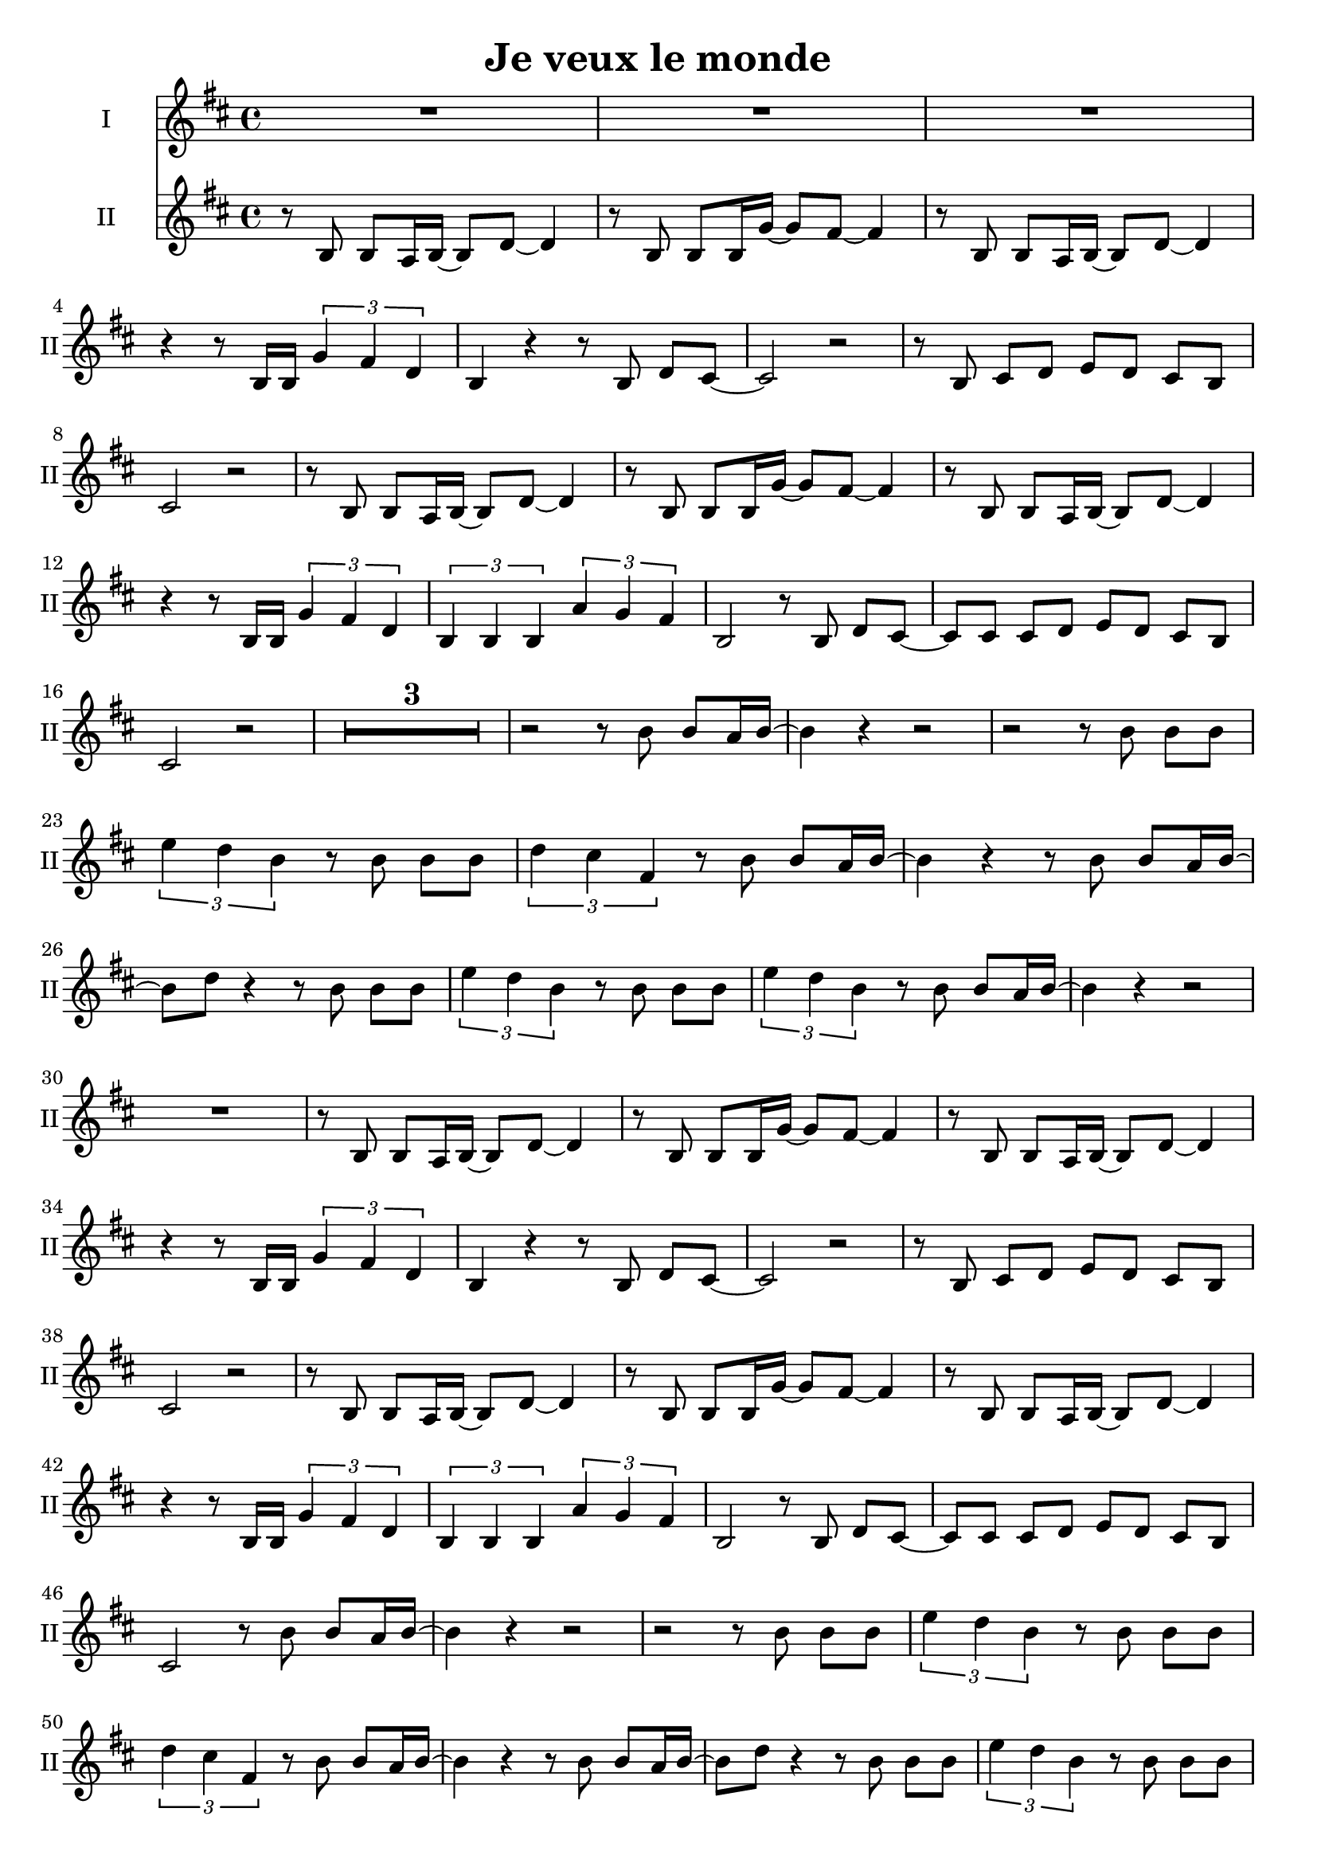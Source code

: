 \version "2.16.1"

\header {
  title = "Je veux le monde"
  % Supprimer le pied de page par défaut
  tagline = ##f
}

% \layout {
%   \context {
%     \Score
%     \remove "Bar_number_engraver"
%   }
% }

global = {
  \key b \minor
  \time 4/4
  \set Score.skipBars = ##t
\override MultiMeasureRest #'expand-limit = 1
}

sopranoVoice = \relative c'' {
  \global
  \dynamicUp
  % En avant la musique !
  R1*49
  r2 r4 
  
  
}

verseSopranoVoice = \lyricmode {
  % Ajouter ici des paroles.
  
}

altoVoice = \relative c' {
  \global
  \dynamicUp
  % En avant la musique !
 R1*67
 r2 r8 d'8 d cis16 d  ~
 d4 r r2
 R1*2
  r2 r8 d8 d cis16 d  ~
  d4 r r2
  R1*2
    r2 r8 d8 d cis16 d  ~
  d4 r r2
  R1*2
    r2 r8 d8 d cis16 d  ~
  d4 r r2
  R1*2
  
}

verseAltoVoice = \lyricmode {
  % Ajouter ici des paroles.
  
}

tenorVoice = \relative c' {
  \global
  \dynamicUp
  % En avant la musique !
 r8 b b a16 b ~b8 d ~ d4
 r8 b b b16 g' ~g8 fis ~fis4
 r8 b, b a16 b ~b8 d ~ d4
 r4 r8 b16 b \times 2/3 { g'4 fis d }
 
 b4 r r8 b d[ cis] ~ 
 cis2 r
 r8 b cis[ d] e d cis[ b]
 cis2 r
 
  r8 b b a16 b ~b8 d ~ d4
 r8 b b b16 g' ~g8 fis ~fis4
 r8 b, b a16 b ~b8 d ~ d4
 r4 r8 b16 b \times 2/3 { g'4 fis d }
 
 \times 2/3 { b b b } \times 2/3 { a' g fis }
 b,2 r8 b d[ cis] ~
 cis cis cis[ d] e d cis[ b]
 cis2 r
 R1*3
 
 r2 r8 b' b a16 b ~
 b4 r r2
 r2 r8 b b[ b] 
 \times 2/3 { e4 d b } r8 b b[ b] 
 \times 2/3 { d4 cis fis, } r8 b b a16 b ~
 b4 r r8 b b a16 b ~
 b8 d r4 r8 b b[ b] 
 \times 2/3 { e4 d b } r8 b b[ b] 
 \times 2/3 { e4 d b } r8 b b a16 b ~
 b4 r r2
 R1
 
 
 
 r8 b, b a16 b ~b8 d ~ d4
 r8 b b b16 g' ~g8 fis ~fis4
 r8 b, b a16 b ~b8 d ~ d4
 r4 r8 b16 b \times 2/3 { g'4 fis d }
 
 b4 r r8 b d[ cis] ~ 
 cis2 r
 r8 b cis[ d] e d cis[ b]
 cis2 r
 
  r8 b b a16 b ~b8 d ~ d4
 r8 b b b16 g' ~g8 fis ~fis4
 r8 b, b a16 b ~b8 d ~ d4
 r4 r8 b16 b \times 2/3 { g'4 fis d }
 
 \times 2/3 { b b b } \times 2/3 { a' g fis }
 b,2 r8 b d[ cis] ~
 cis cis cis[ d] e d cis[ b]
 cis2 r8 b' b a16 b ~
 b4 r r2
 r2 r8 b b[ b] 
 \times 2/3 { e4 d b } r8 b b[ b] 
 \times 2/3 { d4 cis fis, } r8 b b a16 b ~
 b4 r r8 b b a16 b ~
 b8 d r4 r8 b b[ b] 
 \times 2/3 { e4 d b } r8 b b[ b] 
 \times 2/3 { e4 d b } r8 b b a16 b ~
 b4 r r2
 
 R1*4
 
 r2 r8 b, b a16 b ~
 b4 r r2
 r2 r8 b b[ b] 
 \times 2/3 { e4 d b } r8 b b[ b] 
 \times 2/3 { d4 cis fis, } r8 b b a16 b ~
 b4 r r8 b b a16 b ~
 b8 d r4 r8 b b[ b] 
 \times 2/3 { e4 d b } r8 b b[ b] 
 \times 2/3 { e4 d b } r8 b' b a16 b ~
 b4 r r2
 
 r2 r8 b b[ b] 
 \times 2/3 { e4 d b } r8 b b[ b] 
 \times 2/3 { d4 cis fis, } r8 b b a16 b ~
 b4 r r8 b b a16 b ~
 b8 d r4 r8 b b[ b] 
 \times 2/3 { e4 d b } r8 b b[ b] 
 \times 2/3 { e4 d b } r8 b b a16 b ~
 b4 r r2
 
 r2 r8 b b[ b] 
 \times 2/3 { e4 d b } r8 b b[ b] 
 \times 2/3 { d4 cis fis, } r8 b b a16 b ~
 b4 r r8 b b a16 b ~
 b8 d r4 r8 b b[ b] 
 \times 2/3 { e4 d b } r8 b b[ b] 
 \times 2/3 { e4 d b } r8 b b a16 b ~
 b4 r r2
 
   
   
   
}

verseTenorVoice = \lyricmode {
  % Ajouter ici des paroles.
  
}

% sopranoVoicePart = \new Staff \with {
%   instrumentName = "Soprano"
%   midiInstrument = "choir aahs"
% } { \sopranoVoice }
% \addlyrics { \verseSopranoVoice }

altoVoicePart = \new Staff \with {
  instrumentName = "I"
  shortInstrumentName  = "I"
  midiInstrument = "choir aahs"
} { \altoVoice }

tenorVoicePart = \new Staff \with {
  instrumentName = "II"
  shortInstrumentName = "II"
  midiInstrument = "choir aahs"
} { \clef "treble" \tenorVoice }

\score {
  <<
    %\sopranoVoicePart
    \altoVoicePart
    \tenorVoicePart
  >>
  \layout {  
      \context {
      \Staff
      \RemoveEmptyStaves
    }
  }
  \midi {
    \context {
      \Score
      tempoWholesPerMinute = #(ly:make-moment 100 4)}

  }
}
